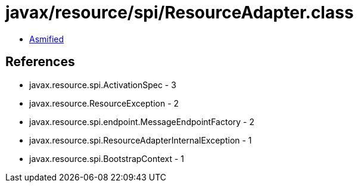 = javax/resource/spi/ResourceAdapter.class

 - link:ResourceAdapter-asmified.java[Asmified]

== References

 - javax.resource.spi.ActivationSpec - 3
 - javax.resource.ResourceException - 2
 - javax.resource.spi.endpoint.MessageEndpointFactory - 2
 - javax.resource.spi.ResourceAdapterInternalException - 1
 - javax.resource.spi.BootstrapContext - 1
